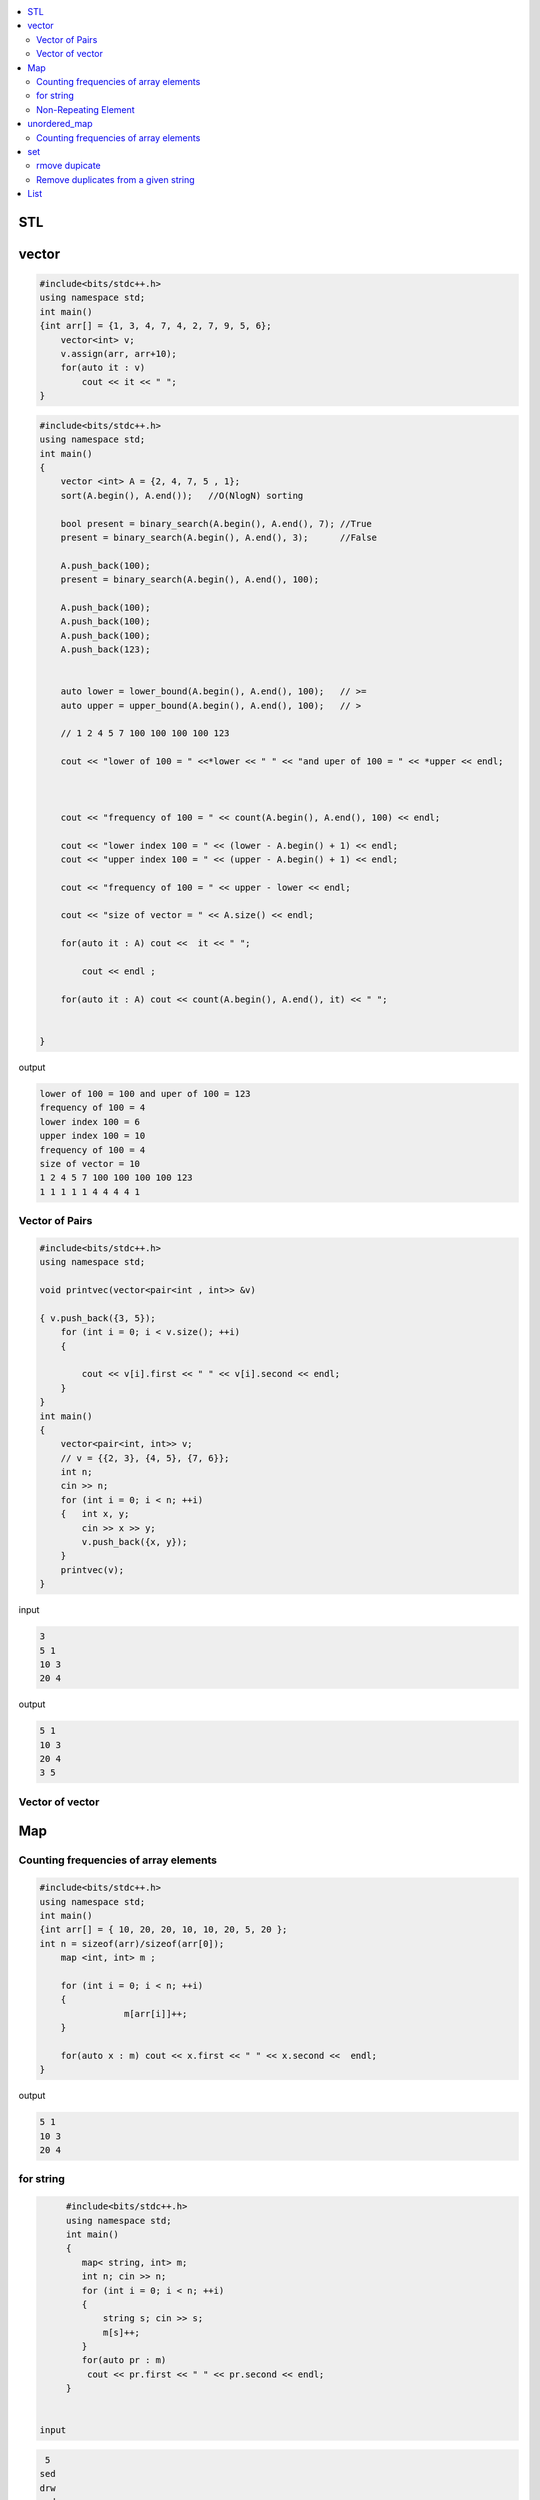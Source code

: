 
.. contents::
   :local:
   :depth: 3

STL
===============================================================================

vector
===============================================================================

.. code:: c++

      #include<bits/stdc++.h>
      using namespace std;
      int main()
      {int arr[] = {1, 3, 4, 7, 4, 2, 7, 9, 5, 6};
          vector<int> v;
          v.assign(arr, arr+10);
          for(auto it : v)
              cout << it << " ";
      }

.. code:: c++

      #include<bits/stdc++.h>
      using namespace std;
      int main()
      {
          vector <int> A = {2, 4, 7, 5 , 1};
          sort(A.begin(), A.end());   //O(NlogN) sorting

          bool present = binary_search(A.begin(), A.end(), 7); //True
          present = binary_search(A.begin(), A.end(), 3);      //False

          A.push_back(100);
          present = binary_search(A.begin(), A.end(), 100);

          A.push_back(100);
          A.push_back(100);
          A.push_back(100);
          A.push_back(123);


          auto lower = lower_bound(A.begin(), A.end(), 100);   // >=
          auto upper = upper_bound(A.begin(), A.end(), 100);   // >

          // 1 2 4 5 7 100 100 100 100 123

          cout << "lower of 100 = " <<*lower << " " << "and uper of 100 = " << *upper << endl;



          cout << "frequency of 100 = " << count(A.begin(), A.end(), 100) << endl;

          cout << "lower index 100 = " << (lower - A.begin() + 1) << endl;
          cout << "upper index 100 = " << (upper - A.begin() + 1) << endl;

          cout << "frequency of 100 = " << upper - lower << endl;

          cout << "size of vector = " << A.size() << endl;

          for(auto it : A) cout <<  it << " ";

              cout << endl ;

          for(auto it : A) cout << count(A.begin(), A.end(), it) << " ";


      }
      
output

.. code:: c++

      lower of 100 = 100 and uper of 100 = 123
      frequency of 100 = 4
      lower index 100 = 6
      upper index 100 = 10
      frequency of 100 = 4
      size of vector = 10
      1 2 4 5 7 100 100 100 100 123 
      1 1 1 1 1 4 4 4 4 1 
      
Vector of Pairs
-------------- 

.. code:: c++

      #include<bits/stdc++.h>
      using namespace std;

      void printvec(vector<pair<int , int>> &v)

      { v.push_back({3, 5});
          for (int i = 0; i < v.size(); ++i)
          {

              cout << v[i].first << " " << v[i].second << endl;
          }
      }
      int main()
      {
          vector<pair<int, int>> v;
          // v = {{2, 3}, {4, 5}, {7, 6}};
          int n;
          cin >> n;
          for (int i = 0; i < n; ++i)
          {   int x, y;
              cin >> x >> y;
              v.push_back({x, y});
          }
          printvec(v);
      }

input

.. code:: c++

      3
      5 1
      10 3
      20 4


output

.. code:: c++

      5 1
      10 3
      20 4
      3 5

Vector of vector
-------------- 

.. code:: c++


Map
===============================================================================

Counting frequencies of array elements
-------------- 

.. code:: c++
      
      #include<bits/stdc++.h>
      using namespace std;
      int main()
      {int arr[] = { 10, 20, 20, 10, 10, 20, 5, 20 };
      int n = sizeof(arr)/sizeof(arr[0]);
          map <int, int> m ;

          for (int i = 0; i < n; ++i)
          {
                      m[arr[i]]++;
          }

          for(auto x : m) cout << x.first << " " << x.second <<  endl;
      }
      
output

.. code:: c++

      5 1
      10 3
      20 4

for string
-------------- 

.. code:: c++

      #include<bits/stdc++.h>
      using namespace std;
      int main()
      {
         map< string, int> m;
         int n; cin >> n;
         for (int i = 0; i < n; ++i)
         {
             string s; cin >> s;
             m[s]++; 
         }
         for(auto pr : m)
          cout << pr.first << " " << pr.second << endl;
      }


 input
 
.. code:: c++

       5
      sed
      drw
      sed
      drw
      drw


output

.. code:: c++

      drw 3
      sed 2

Non-Repeating Element
-------------- 

.. code:: c++

      #include<bits/stdc++.h>
      using namespace std;
      int main()
      {
          vector<int> v = { 9, 4, 9, 6, 7, 4};
          map<int, int> m;
          for (int i = 0; i < v.size(); ++i)
          {
              m[v[i]]++;
          }
          for(auto x : m)
          {
              if(x.second == 1)
              {
                  cout << x.first;
                   break;
              }
          }
      }

output

.. code:: c++

     6

unordered_map
===============================================================================

Counting frequencies of array elements
-------------- 

.. code:: c++

      #include<bits/stdc++.h>
      using namespace std;
      int main()
      {
         unordered_map< int, int> m;
         int n; cin >> n;
         for (int i = 0; i < n; ++i)
         {
             int temp; cin >> temp;
             m[temp]++; 
         }
         for(auto pr : m)
          cout << pr.first << " " << pr.second << endl;
      }

input

.. code:: c++

      8
      10 20 20 10 10 20 5 20 
      
outut

.. code:: c++

      5 1
      10 3
      20 4


set
===============================================================================

rmove dupicate
-------------- 


.. code:: c++

      #include<bits/stdc++.h>
      using namespace std;
      int main()
      {
         set<int> s;
         int n; cin >> n;
         for (int i = 0; i < n; ++i)
         {
             int temp; cin >> temp;
             s.insert(temp);
         }
         for(auto pr : s)
          cout << pr << " ";
          cout << endl;

         for (auto it = s.begin() ; it != s.end(); it++)
         {
             cout << *it << " ";
         }
      }
      
input

.. code:: c++

      8
      10 20 20 10 10 20 5 20 

output

.. code:: c++

      5 10 20 
      5 10 20 

.. code:: c++

      #include<bits/stdc++.h>
      using namespace std;
      int main()
      {int arr[6] = {4, 2, 3, 3, 2, 4 };
         set<int> s;
         for (int i = 0; i < 6; ++i)
         {
            s.insert(arr[i]);
         }
         for(auto pr : s)
          cout << pr << " ";
          cout << endl;
      }
      
output

.. code:: c++

      2 3 4 
      
      
Remove duplicates from a given string
------------
.. code:: c++

      #include<bits/stdc++.h>
      using namespace std;
      int main()
      {int hash[123] = {0};
         string s, result = "";
         cin >> s;
         for (int i = 0; i < s.size(); ++i)
         {
            if(hash[s[i]] == 0)
            {
               hash[s[i]] = 1;
               result += s[i];
            }
         }
         cout << result;
      }
      
      
      
input

.. code:: c++

      retyyrtywyss


output

.. code:: c++

     retyws


List
===============================================================================

.. code:: c++

      #include<bits/stdc++.h>
      using namespace std;

      int main()
       {     
           list<int> list1 = {4, 2, 7, 1, 5};
           list<int> list2 = {8, 5, 9, 6, 3};
           list1.reverse();
           for(auto it : list1)
              cout << it << " ";
          cout << endl;
          list1.merge(list2);
          for(auto it : list1)
              cout << it << " ";
          list1.sort();
          cout << endl;
          for(auto it : list1)
              cout << it << " ";
          list1.unique();
          cout << endl;
          for(auto it : list1)
              cout << it << " ";
          list1.remove(6);
          cout << endl;
          for(auto it : list1)
              cout << it << " ";
          list<int> :: iterator it = list1.begin();
          advance(it, 2);
          list1.insert(it, 5);
          cout << endl;
          for(auto it : list1)
              cout << it << " ";
           return 0;
      }

output

.. code:: c++

      5 1 7 2 4 
      5 1 7 2 4 8 5 9 6 3 
      1 2 3 4 5 5 6 7 8 9 
      1 2 3 4 5 6 7 8 9 
      1 2 3 4 5 7 8 9 
      1 2 5 3 4 5 7 8 9 

